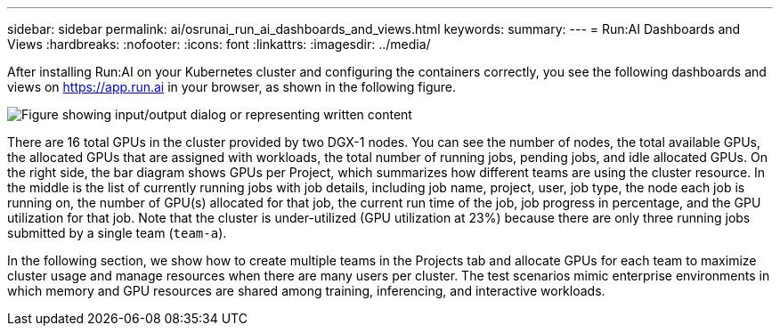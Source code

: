 ---
sidebar: sidebar
permalink: ai/osrunai_run_ai_dashboards_and_views.html
keywords:
summary:
---
= Run:AI Dashboards and Views
:hardbreaks:
:nofooter:
:icons: font
:linkattrs:
:imagesdir: ../media/

//
// This file was created with NDAC Version 2.0 (August 17, 2020)
//
// 2020-09-11 12:14:20.431751
//

[.lead]
After installing Run:AI on your Kubernetes cluster and configuring the containers correctly, you see the following dashboards and views on https://app.run.ai/[https://app.run.ai^] in your browser, as shown in the following figure.

image:osrunai_image3.png["Figure showing input/output dialog or representing written content"]

There are 16 total GPUs in the cluster provided by two DGX-1 nodes. You can see the number of nodes, the total available GPUs, the allocated GPUs that are assigned with workloads, the total number of running jobs, pending jobs, and idle allocated GPUs. On the right side, the bar diagram shows GPUs per Project, which summarizes how different teams are using the cluster resource. In the middle is the list of currently running jobs with job details, including job name, project, user, job type, the node each job is running on, the number of GPU(s) allocated for that job, the current run time of the job, job progress in percentage, and the GPU utilization for that job. Note that the cluster is under-utilized (GPU utilization at 23%) because there are only three running jobs submitted by a single team (`team-a`).

In the following section, we show how to create multiple teams in the Projects tab and allocate GPUs for each team to maximize cluster usage and manage resources when there are many users per cluster. The test scenarios mimic enterprise environments in which memory and GPU resources are shared among training, inferencing, and interactive workloads.
